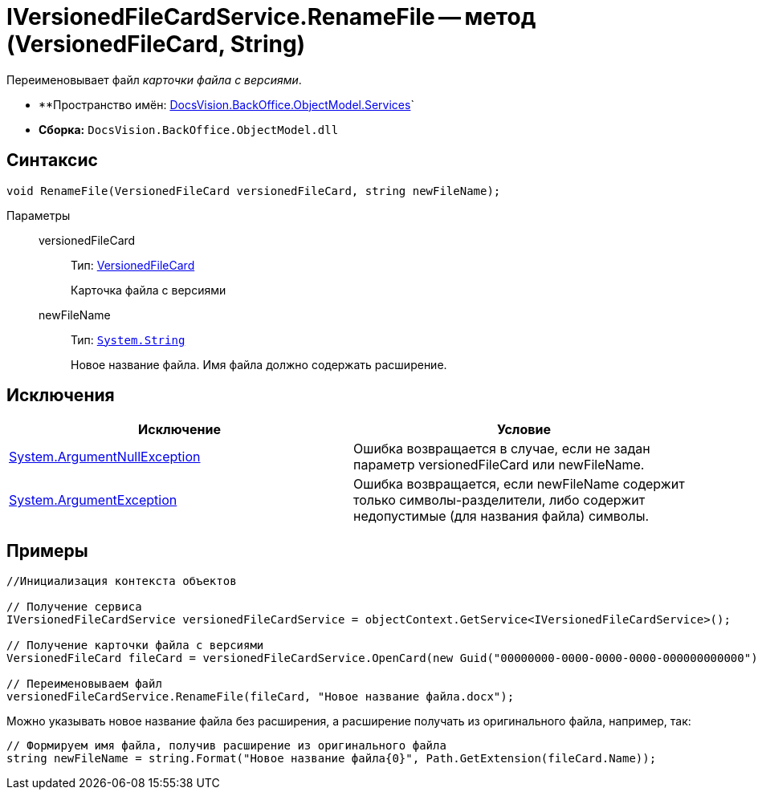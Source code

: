 = IVersionedFileCardService.RenameFile -- метод (VersionedFileCard, String)

Переименовывает файл _карточки файла с версиями_.

* **Пространство имён: xref:api/DocsVision/BackOffice/ObjectModel/Services/Services_NS.adoc[DocsVision.BackOffice.ObjectModel.Services]`
* *Сборка:* `DocsVision.BackOffice.ObjectModel.dll`

== Синтаксис

[source,csharp]
----
void RenameFile(VersionedFileCard versionedFileCard, string newFileName);
----

Параметры::
versionedFileCard:::
Тип: xref:api/DocsVision/Platform/ObjectManager/SystemCards/VersionedFileCard_CL.adoc[VersionedFileCard]
+
Карточка файла с версиями
newFileName:::
Тип: `http://msdn.microsoft.com/ru-ru/library/system.string.aspx[System.String]`
+
Новое название файла. Имя файла должно содержать расширение.

== Исключения

[cols=",",options="header"]
|===
|Исключение |Условие
|http://msdn.microsoft.com/ru-ru/library/system.argumentnullexception.aspx[System.ArgumentNullException] |Ошибка возвращается в случае, если не задан параметр versionedFileCard или newFileName.
|https://msdn.microsoft.com/ru-ru/library/system.argumentexception.aspx[System.ArgumentException] |Ошибка возвращается, если newFileName содержит только символы-разделители, либо содержит недопустимые (для названия файла) символы.
|===

== Примеры

[source,csharp]
----
//Инициализация контекста объектов

// Получение сервиса
IVersionedFileCardService versionedFileCardService = objectContext.GetService<IVersionedFileCardService>();

// Получение карточки файла с версиями
VersionedFileCard fileCard = versionedFileCardService.OpenCard(new Guid("00000000-0000-0000-0000-000000000000"));

// Переименовываем файл
versionedFileCardService.RenameFile(fileCard, "Новое название файла.docx");
----

Можно указывать новое название файла без расширения, а расширение получать из оригинального файла, например, так:

[source,charp]
----
// Формируем имя файла, получив расширение из оригинального файла
string newFileName = string.Format("Новое название файла{0}", Path.GetExtension(fileCard.Name));
----
